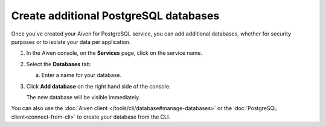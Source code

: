 Create additional PostgreSQL databases
=============================================

Once you've created your Aiven for PostgreSQL service, you can add additional databases, whether for security purposes or to isolate your data per application.


1. In the Aiven console, on the **Services** page, click on the service name.

2. Select the **Databases** tab:

   a. Enter a name for your database.

3. Click **Add database** on the right hand side of the console.

   The new database will be visible immediately.

You can also use the :doc:`Aiven client </tools/cli/database#manage-databases>` or the :doc:`PostgreSQL client<connect-from-cli>` to create your database from the CLI.